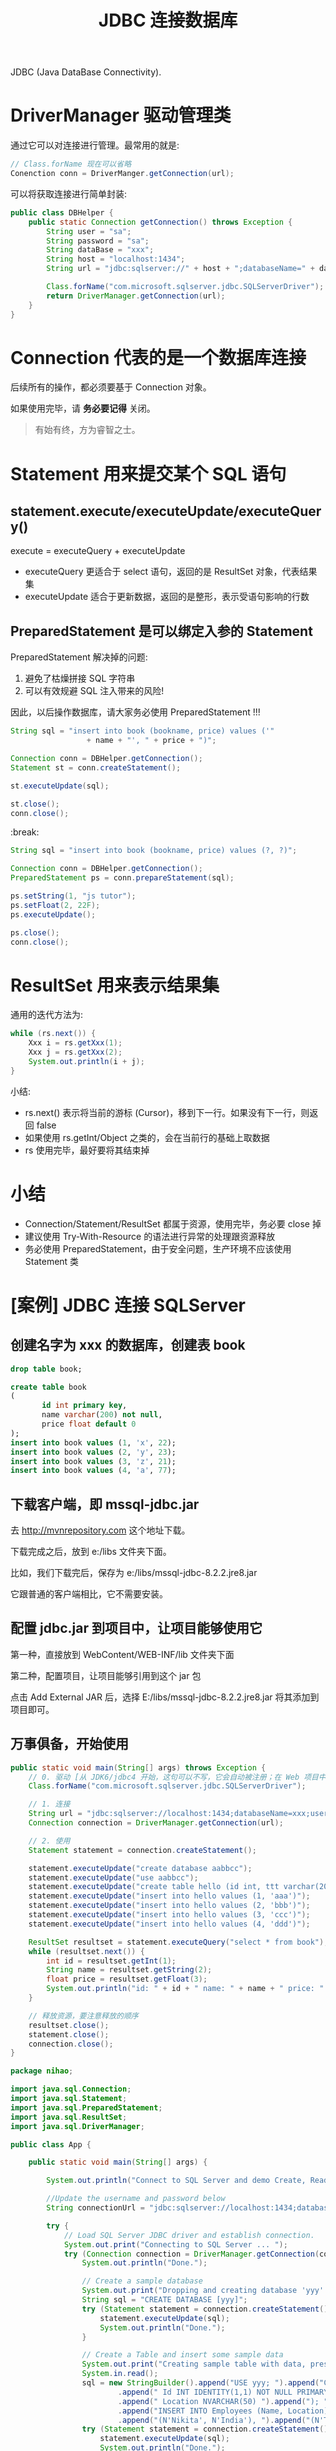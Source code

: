 #+TITLE: JDBC 连接数据库


JDBC (Java DataBase Connectivity).


* DriverManager 驱动管理类

通过它可以对连接进行管理。最常用的就是:
#+begin_src java
  // Class.forName 现在可以省略
  Conenction conn = DriverManger.getConnection(url);
#+end_src

可以将获取连接进行简单封装:
#+begin_src java
  public class DBHelper {
      public static Connection getConnection() throws Exception {
          String user = "sa";
          String password = "sa";
          String dataBase = "xxx";
          String host = "localhost:1434";
          String url = "jdbc:sqlserver://" + host + ";databaseName=" + dataBase + ";user=" + user + ";password=" + password;
		
          Class.forName("com.microsoft.sqlserver.jdbc.SQLServerDriver");
          return DriverManager.getConnection(url);
      }
  }
#+end_src

* Connection 代表的是一个数据库连接

后续所有的操作，都必须要基于 Connection 对象。

如果使用完毕，请 *务必要记得* 关闭。

#+begin_quote
有始有终，方为睿智之士。
#+end_quote

* Statement 用来提交某个 SQL 语句
** statement.execute/executeUpdate/executeQuery()

execute = executeQuery + executeUpdate
- executeQuery 更适合于 select 语句，返回的是 ResultSet 对象，代表结果集
- executeUpdate 适合于更新数据，返回的是整形，表示受语句影响的行数

** PreparedStatement 是可以绑定入参的 Statement

PreparedStatement 解决掉的问题:
1. 避免了枯燥拼接 SQL 字符串
2. 可以有效规避 SQL 注入带来的风险!

因此，以后操作数据库，请大家务必使用 PreparedStatement !!!

#+begin_div :class mc11

#+begin_src java
  String sql = "insert into book (bookname, price) values ('"
                   + name + "', " + price + ")";

  Connection conn = DBHelper.getConnection();
  Statement st = conn.createStatement();

  st.executeUpdate(sql);

  st.close();
  conn.close();
#+end_src
:break:
#+begin_src java
  String sql = "insert into book (bookname, price) values (?, ?)";

  Connection conn = DBHelper.getConnection();
  PreparedStatement ps = conn.prepareStatement(sql);

  ps.setString(1, "js tutor");
  ps.setFloat(2, 22F);
  ps.executeUpdate();

  ps.close();
  conn.close();
#+end_src
#+end_div

* ResultSet 用来表示结果集

通用的迭代方法为:
#+begin_src java
  while (rs.next()) {
      Xxx i = rs.getXxx(1);
      Xxx j = rs.getXxx(2);
      System.out.println(i + j);
  }
#+end_src

小结:
- rs.next() 表示将当前的游标 (Cursor)，移到下一行。如果没有下一行，则返回 false
- 如果使用 rs.getInt/Object 之类的，会在当前行的基础上取数据
- rs 使用完毕，最好要将其结束掉

* 小结

- Connection/Statement/ResultSet 都属于资源，使用完毕，务必要 close 掉
- 建议使用 Try-With-Resource 的语法进行异常的处理跟资源释放
- 务必使用 PreparedStatement，由于安全问题，生产环境不应该使用 Statement 类

* [案例] JDBC 连接 SQLServer
** 创建名字为 xxx 的数据库，创建表 book

#+begin_src sql
  drop table book;

  create table book
  (
         id int primary key,
         name varchar(200) not null,
         price float default 0
  );
  insert into book values (1, 'x', 22);
  insert into book values (2, 'y', 23);
  insert into book values (3, 'z', 21);
  insert into book values (4, 'a', 77);
#+end_src

** 下载客户端，即 mssql-jdbc.jar

去 http://mvnrepository.com 这个地址下载。

[[file:img/jdbc-sqlserver-download.png]]


下载完成之后，放到 e:/libs 文件夹下面。

比如，我们下载完后，保存为 e:/libs/mssql-jdbc-8.2.2.jre8.jar

它跟普通的客户端相比，它不需要安装。

** 配置 jdbc.jar 到项目中，让项目能够使用它
**** 第一种，直接放到 WebContent/WEB-INF/lib 文件夹下面
**** 第二种，配置项目，让项目能够引用到这个 jar 包

[[file:img/jdbc-jar.png]]

点击 Add External JAR 后，选择 E:/libs/mssql-jdbc-8.2.2.jre8.jar 将其添加到项目即可。

** 万事俱备，开始使用

#+begin_src java
  public static void main(String[] args) throws Exception {
      // 0. 驱动 [从 JDK6/jdbc4 开始，这句可以不写，它会自动被注册；在 Web 项目中，如果出现驱动找不到的问题，将这句写上]
      Class.forName("com.microsoft.sqlserver.jdbc.SQLServerDriver");

      // 1. 连接
      String url = "jdbc:sqlserver://localhost:1434;databaseName=xxx;user=sa;password=";
      Connection connection = DriverManager.getConnection(url);

      // 2. 使用
      Statement statement = connection.createStatement();

      statement.executeUpdate("create database aabbcc");
      statement.executeUpdate("use aabbcc");
      statement.executeUpdate("create table hello (id int, ttt varchar(20))");
      statement.executeUpdate("insert into hello values (1, 'aaa')");
      statement.executeUpdate("insert into hello values (2, 'bbb')");
      statement.executeUpdate("insert into hello values (3, 'ccc')");
      statement.executeUpdate("insert into hello values (4, 'ddd')");

      ResultSet resultset = statement.executeQuery("select * from book");
      while (resultset.next()) {
          int id = resultset.getInt(1);
          String name = resultset.getString(2);
          float price = resultset.getFloat(3);
          System.out.println("id: " + id + " name: " + name + " price: " + price);
      }

      // 释放资源，要注意释放的顺序
      resultset.close();
      statement.close();
      connection.close();
  }
#+end_src

#+begin_details Microsoft 提供的 jdbc 使用案例
#+begin_src java
  package nihao;

  import java.sql.Connection;
  import java.sql.Statement;
  import java.sql.PreparedStatement;
  import java.sql.ResultSet;
  import java.sql.DriverManager;

  public class App {

      public static void main(String[] args) {

          System.out.println("Connect to SQL Server and demo Create, Read, Update and Delete operations.");

          //Update the username and password below
          String connectionUrl = "jdbc:sqlserver://localhost:1434;databaseName=master;user=sa;password=";

          try {
              // Load SQL Server JDBC driver and establish connection.
              System.out.print("Connecting to SQL Server ... ");
              try (Connection connection = DriverManager.getConnection(connectionUrl)) {
                  System.out.println("Done.");

                  // Create a sample database
                  System.out.print("Dropping and creating database 'yyy' ... ");
                  String sql = "CREATE DATABASE [yyy]";
                  try (Statement statement = connection.createStatement()) {
                      statement.executeUpdate(sql);
                      System.out.println("Done.");
                  }

                  // Create a Table and insert some sample data
                  System.out.print("Creating sample table with data, press ENTER to continue...");
                  System.in.read();
                  sql = new StringBuilder().append("USE yyy; ").append("CREATE TABLE Employees ( ")
                          .append(" Id INT IDENTITY(1,1) NOT NULL PRIMARY KEY, ").append(" Name NVARCHAR(50), ")
                          .append(" Location NVARCHAR(50) ").append("); ")
                          .append("INSERT INTO Employees (Name, Location) VALUES ").append("(N'Jared', N'Australia'), ")
                          .append("(N'Nikita', N'India'), ").append("(N'Tom', N'Germany'); ").toString();
                  try (Statement statement = connection.createStatement()) {
                      statement.executeUpdate(sql);
                      System.out.println("Done.");
                  }

                  // INSERT demo
                  System.out.print("Inserting a new row into table, press ENTER to continue...");
                  System.in.read();
                  sql = new StringBuilder().append("INSERT Employees (Name, Location) ").append("VALUES (?, ?);")
                          .toString();
                  try (PreparedStatement statement = connection.prepareStatement(sql)) {
                      statement.setString(1, "Jake");
                      statement.setString(2, "United States");
                      int rowsAffected = statement.executeUpdate();
                      System.out.println(rowsAffected + " row(s) inserted");
                  }

                  // UPDATE demo
                  String userToUpdate = "Nikita";
                  System.out.print("Updating 'Location' for user '" + userToUpdate + "', press ENTER to continue...");
                  System.in.read();
                  sql = "UPDATE Employees SET Location = N'United States' WHERE Name = ?";
                  try (PreparedStatement statement = connection.prepareStatement(sql)) {
                      statement.setString(1, userToUpdate);
                      int rowsAffected = statement.executeUpdate();
                      System.out.println(rowsAffected + " row(s) updated");
                  }

                  // DELETE demo
                  String userToDelete = "Jared";
                  System.out.print("Deleting user '" + userToDelete + "', press ENTER to continue...");
                  System.in.read();
                  sql = "DELETE FROM Employees WHERE Name = ?;";
                  try (PreparedStatement statement = connection.prepareStatement(sql)) {
                      statement.setString(1, userToDelete);
                      int rowsAffected = statement.executeUpdate();
                      System.out.println(rowsAffected + " row(s) deleted");
                  }

                  // READ demo
                  System.out.print("Reading data from table, press ENTER to continue...");
                  System.in.read();
                  sql = "SELECT Id, Name, Location FROM Employees;";
                  try (Statement statement = connection.createStatement();
                          ResultSet resultSet = statement.executeQuery(sql)) {
                      while (resultSet.next()) {
                          System.out.println(
                                  resultSet.getInt(1) + " " + resultSet.getString(2) + " " + resultSet.getString(3));
                      }
                  }
                  connection.close();
                  System.out.println("All done.");
              }
          } catch (Exception e) {
              System.out.println();
              e.printStackTrace();
          }
      }
  }
#+end_src
#+end_details

** 增加异常的处理，让代码更健壮

#+begin_src java
  public class JDBCDemo {
      public static void main(String[] args) {
          Connection connection = null;
          Statement statement = null;
          ResultSet resultset = null;
          try {
              // 1. 连接
              String url = "jdbc:sqlserver://localhost:1434;databaseName=xxx;user=sa;password=";
              connection = DriverManager.getConnection(url);

              // 2. 使用
              statement = connection.createStatement();

              statement.executeUpdate("create database aabbcc");
              statement.executeUpdate("use aabbcc");
              statement.executeUpdate("create table hello (id int, ttt varchar(20))");
              statement.executeUpdate("insert into hello values (1, 'aaa')");
              statement.executeUpdate("insert into hello values (2, 'bbb')");
              statement.executeUpdate("insert into hello values (3, 'ccc')");
              statement.executeUpdate("insert into hello values (4, 'ddd')");

              resultset = statement.executeQuery("select * from book");
              while (resultset.next()) {
                  int id = resultset.getInt(1);
                  String name = resultset.getString(2);
                  float price = resultset.getFloat(3);
                  System.out.println("id: " + id + " name: " + name + " price: " + price);
              }
          } catch (Exception e) {
              System.out.println("数据库连接的时候出现了错误: " + e.getMessage());
          } finally {
              if (resultset != null)
                  try {
                      resultset.close();
                  } catch (SQLException e) {
                  }
              if (statement != null)
                  try {
                      statement.close();
                  } catch (SQLException e) {
                  }
              if (connection != null)
                  try {
                      connection.close();
                  } catch (SQLException e) {
                  }
          }
      }
  }
#+end_src

请大家务必要去了解为什么关闭语句要写得这么复杂！

** 基于上述的代码，对相关的处理逻辑进行封装 (复用)

业务类:
#+begin_src java
  public class JDBCDemo {
      public static void main(String[] args) {
          Connection connection = null;
          Statement statement = null;
          ResultSet resultset = null;
          try {
              // 1. 连接
              connection = Xxx.getConnection();

              // 2. 使用
              statement = connection.createStatement();

              statement.executeUpdate("create database aabbcc");
              statement.executeUpdate("use aabbcc");
              statement.executeUpdate("create table hello (id int, ttt varchar(20))");
              statement.executeUpdate("insert into hello values (1, 'aaa')");
              statement.executeUpdate("insert into hello values (2, 'bbb')");
              statement.executeUpdate("insert into hello values (3, 'ccc')");
              statement.executeUpdate("insert into hello values (4, 'ddd')");

              resultset = statement.executeQuery("select * from book");
              while (resultset.next()) {
                  int id = resultset.getInt(1);
                  String name = resultset.getString(2);
                  float price = resultset.getFloat(3);
                  System.out.println("id: " + id + " name: " + name + " price: " + price);
              }
          } catch (Exception e) {
              System.out.println("数据库连接的时候出现了错误: " + e.getMessage());
          } finally {
              Xxx.closeDBResources(connection, statement, resultset);
          }
      }
  }
#+end_src

辅助类:
#+begin_src java
  public class Xxx {
      public static Connection getConnection() throws SQLException {
          String url = "jdbc:sqlserver://localhost:1434;databaseName=xxx;user=sa;password=";
          return DriverManager.getConnection(url);
      }
      public static void closeDBResources(Connection connection, Statement statement, ResultSet resultset) {
          if (resultset != null)
              try {
                  resultset.close();
              } catch (SQLException e) {
              }
          if (statement != null)
              try {
                  statement.close();
              } catch (SQLException e) {
              }
          if (connection != null)
              try {
                  connection.close();
              } catch (SQLException e) {
              }
      }
  }
#+end_src

** 使用 Try-With-Resource 进行资源的释放

#+begin_src java
  public class JDBCDemo {
      public static void main(String[] args) {
          try (Connection connection = Xxx.getConnection(); Statement statement = connection.createStatement();) {
              statement.executeUpdate("create database aabbcc");
              statement.executeUpdate("use aabbcc");
              statement.executeUpdate("create table hello (id int, ttt varchar(20))");
              statement.executeUpdate("insert into hello values (1, 'aaa')");
              statement.executeUpdate("insert into hello values (2, 'bbb')");
              statement.executeUpdate("insert into hello values (3, 'ccc')");
              statement.executeUpdate("insert into hello values (4, 'ddd')");

              try (ResultSet resultset = statement.executeQuery("select * from book")) {
                  while (resultset.next()) {
                      int id = resultset.getInt(1);
                      String name = resultset.getString(2);
                      float price = resultset.getFloat(3);
                      System.out.println("id: " + id + " name: " + name + " price: " + price);
                  }
              }
          } catch (Exception e) {
              System.out.println("数据库连接的时候出现了错误: " + e.getMessage());
          }
      }
  }
#+end_src
